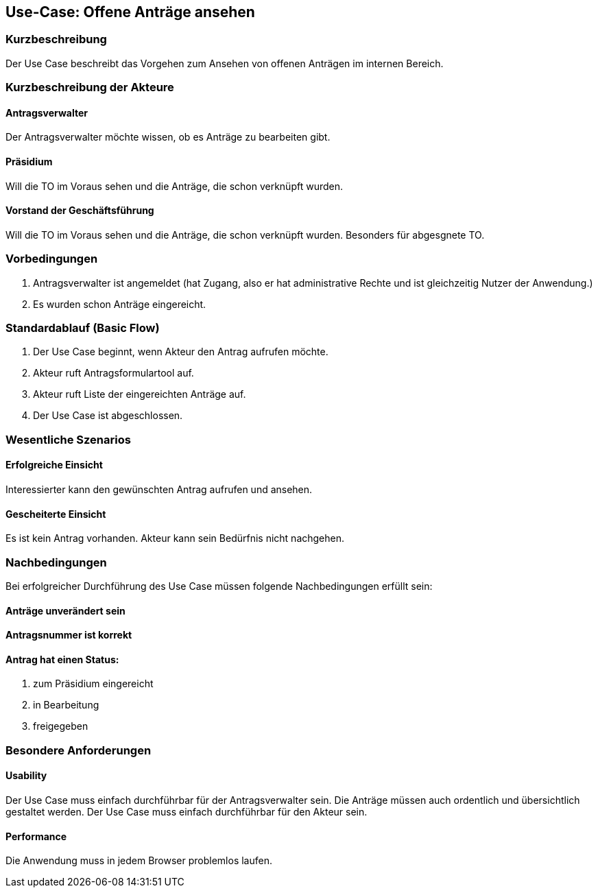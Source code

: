 //Nutzen Sie dieses Template als Grundlage für die Spezifikation *einzelner* Use-Cases. Diese lassen sich dann per Include in das Use-Case Model Dokument einbinden (siehe Beispiel dort).
== Use-Case: Offene Anträge ansehen
===	Kurzbeschreibung
//<Kurze Beschreibung des Use Case>
Der Use Case beschreibt das Vorgehen zum Ansehen von offenen Anträgen im internen Bereich.

===	Kurzbeschreibung der Akteure

==== Antragsverwalter
Der Antragsverwalter möchte wissen, ob es Anträge zu bearbeiten gibt.

==== Präsidium
Will die TO im Voraus sehen und die Anträge, die schon verknüpft wurden.

==== Vorstand der Geschäftsführung
Will die TO im Voraus sehen und die Anträge, die schon verknüpft wurden. Besonders für abgesgnete TO. 



=== Vorbedingungen
//Vorbedingungen müssen erfüllt, damit der Use Case beginnen kann, z.B. Benutzer ist angemeldet, Warenkorb ist nicht leer...

. Antragsverwalter ist angemeldet (hat Zugang, also er hat administrative Rechte und ist gleichzeitig Nutzer der Anwendung.) 
. Es wurden schon Anträge eingereicht. 

=== Standardablauf (Basic Flow)
//Der Standardablauf definiert die Schritte für den Erfolgsfall ("Happy Path")
.	Der Use Case beginnt, wenn Akteur den Antrag aufrufen möchte.
.	Akteur ruft Antragsformulartool auf.
.	Akteur ruft Liste der eingereichten Anträge auf. 
.	Der Use Case ist abgeschlossen.



=== Wesentliche Szenarios
//Szenarios sind konkrete Instanzen eines Use Case, d.h. mit einem konkreten Akteur und einem konkreten Durchlauf der o.g. Flows. Szenarios können als Vorstufe für die Entwicklung von Flows und/oder zu deren Validierung verwendet werden.
 
==== Erfolgreiche Einsicht
Interessierter kann den gewünschten Antrag aufrufen und ansehen.

==== Gescheiterte Einsicht
Es ist kein Antrag vorhanden. Akteur kann sein Bedürfnis nicht nachgehen.

===	Nachbedingungen
//Nachbedingungen beschreiben das Ergebnis des Use Case, z.B. einen bestimmten Systemzustand.
Bei erfolgreicher Durchführung des Use Case müssen folgende Nachbedingungen erfüllt sein:

==== Anträge unverändert sein
==== Antragsnummer ist korrekt
==== Antrag hat einen Status:

. zum Präsidium eingereicht

. in Bearbeitung

. freigegeben


=== Besondere Anforderungen
//Besondere Anforderungen können sich auf nicht-funktionale Anforderungen wie z.B. einzuhaltende Standards, Qualitätsanforderungen oder Anforderungen an die Benutzeroberfläche beziehen.


==== Usability
Der Use Case muss einfach durchführbar für der Antragsverwalter sein. Die Anträge müssen auch ordentlich und übersichtlich gestaltet werden.
Der Use Case muss einfach durchführbar für den Akteur sein. 

==== Performance
Die Anwendung muss in jedem Browser problemlos laufen. 
